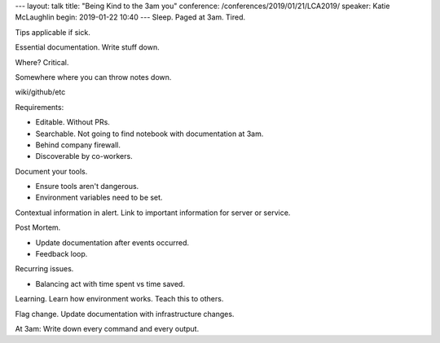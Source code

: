 ---
layout: talk
title: "Being Kind to the 3am you"
conference: /conferences/2019/01/21/LCA2019/
speaker: Katie McLaughlin
begin: 2019-01-22 10:40
---
Sleep. Paged at 3am. Tired.

Tips applicable if sick.

Essential documentation. Write stuff down.

Where? Critical.

Somewhere where you can throw notes down.

wiki/github/etc

Requirements:

* Editable. Without PRs.
* Searchable. Not going to find notebook with documentation at 3am.
* Behind company firewall.
* Discoverable by co-workers.

Document your tools.

* Ensure tools aren't dangerous.
* Environment variables need to be set.

Contextual information in alert. Link to important information for server or
service.

Post Mortem.

* Update documentation after events occurred.
* Feedback loop.

Recurring issues.

* Balancing act with time spent vs time saved.

Learning. Learn how environment works. Teach this to others.

Flag change. Update documentation with infrastructure changes.

At 3am: Write down every command and every output.
